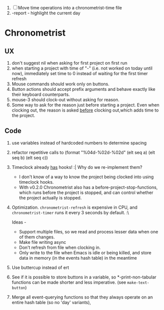 1. [-] Move time operations into a chronometrist-time file
2. -report - highlight the current day

* Chronometrist
** UX
   1. don't suggest nil when asking for first project on first run
   2. when starting a project with time of "-" (i.e. not worked on today until now), immediately set time to 0 instead of waiting for the first timer refresh
   3. Mouse commands should work only on buttons.
   4. Button actions should accept prefix arguments and behave exactly like their keyboard counterparts.
   5. mouse-3 should clock-out without asking for reason.
   6. Some way to ask for the reason just before starting a project. Even when clocking out, the reason is asked _before_ clocking out,which adds time to the project.
** Code
   1. use variables instead of hardcoded numbers to determine spacing
   2. refactor repetitive calls to (format "%04d-%02d-%02d" (elt seq a) (elt seq b) (elt seq c))
   3. Timeclock already _has_ hooks! :| Why do we re-implement them?
      - I don't know of a way to know the project being clocked into using timeclock hooks.
      - With v0.2.0 Chronometrist also has a before-project-stop-functions, which runs before the project is stopped, and can control whether the project actually is stopped.
   4. Optimization. ~chronometrist-refresh~ is expensive in CPU, and ~chronometrist-timer~ runs it every 3 seconds by default. :\

      Ideas -
      * Support multiple files, so we read and process lesser data when one of them changes.
      * Make file writing async
      * Don't refresh from file when clocking in.
      * Only write to the file when Emacs is idle or being killed, and store data in memory (in the events hash table) in the meantime
   5. Use buttercup instead of ert
   6. See if it is possible to store buttons in a variable, so *-print-non-tabular functions can be made shorter and less imperative. (see ~make-text-button~)
   7. Merge all event-querying functions so that they always operate on an entire hash table (so no 'day' variants),
